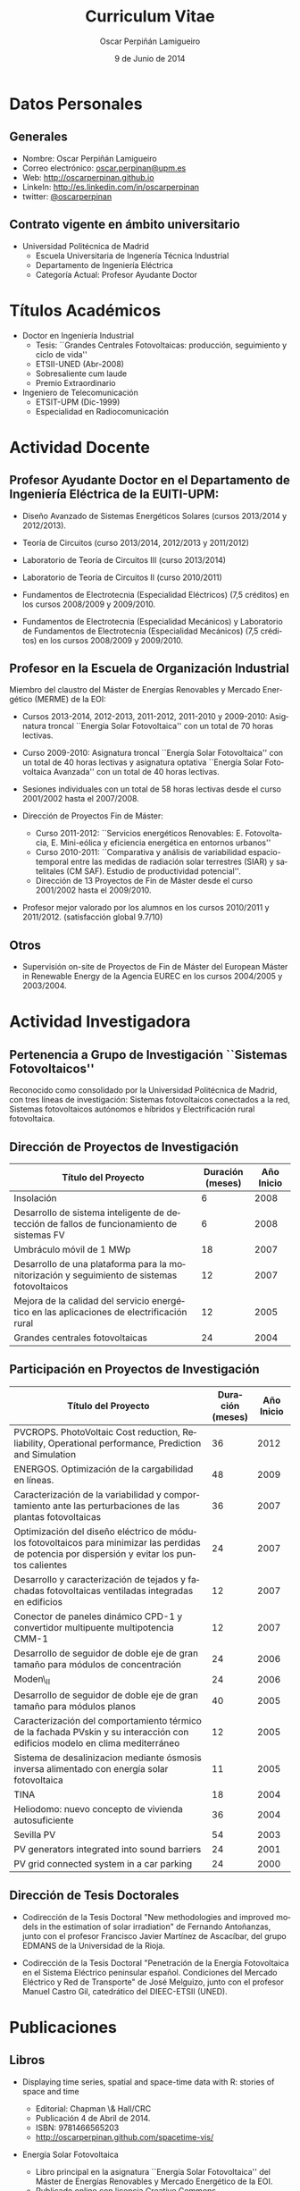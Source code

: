 #+TITLE: Curriculum Vitae
#+AUTHOR: Oscar Perpiñán Lamigueiro
#+DATE: 9 de Junio de 2014
#+OPTIONS:   H:3 num:t toc:nil \n:nil @:t ::t |:t ^:t -:t f:t *:t <:t
#+LANGUAGE:  es
#+LaTeX_CLASS: memoir-article
#+LATEX_HEADER: \usepackage{mathpazo}
#+LATEX_HEADER: \usepackage{memhfixc}
#+LATEX_HEADER: \usepackage{mempatch}
#+LATEX_HEADER: \usepackage{geometry}
#+LATEX_HEADER: \usepackage[usenames,dvipsnames]{xcolor}
#+LATEX_HEADER: \geometry{verbose,tmargin=2cm,bmargin=2cm,lmargin=2cm,rmargin=2cm}
#+LATEX_HEADER: \usepackage[spanish]{babel}
#+LATEX_HEADER: \hypersetup{bookmarks=true, breaklinks=true,pdftitle={Curriculum}, pdfauthor={Oscar Perpiñán Lamigueiro}, pdfnewwindow=true, colorlinks=true,linkcolor=Brown,citecolor=BrickRed, filecolor=black,urlcolor=Blue}           
#+LATEX_HEADER: \renewcommand{\thesection}{\arabic{section}}
#+LATEX_HEADER: \renewcommand{\thesubsection}{\arabic{section}.\arabic{subsection}}


* Datos Personales

** Generales

- Nombre: Oscar Perpiñán Lamigueiro
- Correo electrónico: [[mailto:oscar.perpinan@upm.es][oscar.perpinan@upm.es]]
- Web: [[http://oscarperpinan.github.io]]
- LinkeIn: [[http://es.linkedin.com/in/oscarperpinan]]
- twitter: [[https://twitter.com/oscarperpinan][@oscarperpinan]]


** Contrato vigente en ámbito universitario

- Universidad Politécnica de Madrid
  - Escuela Universitaria de Ingenería Técnica Industrial
  - Departamento de Ingeniería Eléctrica
  - Categoría Actual: Profesor Ayudante Doctor


* Títulos Académicos

- Doctor en Ingeniería Industrial
  - Tesis: ``Grandes Centrales Fotovoltaicas: producción,
     seguimiento y ciclo de vida''
  - ETSII-UNED (Abr-2008)
  - Sobresaliente cum laude
  - Premio Extraordinario

- Ingeniero de Telecomunicación
  - ETSIT-UPM (Dic-1999)
  - Especialidad en Radiocomunicación


* Actividad Docente

** Profesor Ayudante Doctor en el Departamento de Ingeniería Eléctrica de la EUITI-UPM:

- Diseño Avanzado de Sistemas Energéticos Solares (cursos 2013/2014 y 2012/2013).

- Teoría de Circuitos (curso 2013/2014, 2012/2013 y 2011/2012)

- Laboratorio de Teoría de Circuitos III (curso 2013/2014)

- Laboratorio de Teoría de Circuitos II (curso 2010/2011)

- Fundamentos de Electrotecnia (Especialidad Eléctricos) (7,5
  créditos) en los cursos 2008/2009 y 2009/2010.

- Fundamentos de Electrotecnia (Especialidad Mecánicos) y Laboratorio
  de Fundamentos de Electrotecnia (Especialidad Mecánicos) (7,5
  créditos) en los cursos 2008/2009 y 2009/2010.


** Profesor en la Escuela de Organización Industrial

Miembro del claustro del Máster de Energías Renovables y Mercado Energético (MERME) de la EOI:

- Cursos 2013-2014, 2012-2013, 2011-2012, 2011-2010 y 2009-2010:
  Asignatura troncal ``Energía Solar Fotovoltaica'' con un total de 70
  horas lectivas.

- Curso 2009-2010: Asignatura troncal ``Energía Solar Fotovoltaica''
  con un total de 40 horas lectivas y asignatura optativa ``Energía
  Solar Fotovoltaica Avanzada'' con un total de 40 horas lectivas.

- Sesiones individuales con un total de 58 horas lectivas desde el
  curso 2001/2002 hasta el 2007/2008.

- Dirección de Proyectos Fin de Máster:
  
  - Curso 2011-2012: ``Servicios energéticos Renovables:
   E. Fotovoltacia, E. Mini-eólica y eficiencia energética en
   entornos urbanos''
  - Curso 2010-2011: ``Comparativa y análisis de variabilidad
   espacio-temporal entre las medidas de radiación solar terrestres
   (SIAR) y satelitales (CM SAF). Estudio de productividad
   potencial''.
  - Dirección de 13 Proyectos de Fin de Máster desde el curso
   2001/2002 hasta el 2009/2010.
  
- Profesor mejor valorado por los alumnos en los cursos 2010/2011
 y 2011/2012. (satisfacción global 9.7/10)
  

** Otros

- Supervisión on-site de Proyectos de Fin de Máster del European
   Máster in Renewable Energy de la Agencia EUREC en los cursos
   2004/2005 y 2003/2004.
  

* Actividad Investigadora

** Pertenencia a Grupo de Investigación ``Sistemas Fotovoltaicos''

Reconocido como consolidado por la Universidad Politécnica de
Madrid, con tres líneas de investigación: Sistemas fotovoltaicos
conectados a la red, Sistemas fotovoltaicos autónomos e híbridos y
Electrificación rural fotovoltaica.


** Dirección de Proyectos de Investigación
#+ATTR_LaTeX: :align p{110mm}|p{17mm}|p{25mm}
| Título del Proyecto                                                                         | Duración (meses) | Año Inicio |
|---------------------------------------------------------------------------------------------+------------------+------------|
| Insolación                                                                                  |                6 |       2008 |
| Desarrollo de sistema inteligente de detección de fallos de funcionamiento de sistemas FV   |                6 |       2008 |
| Umbráculo móvil de 1 MWp                                                                    |               18 |       2007 |
| Desarrollo de una plataforma para la monitorización y seguimiento de sistemas fotovoltaicos |               12 |       2007 |
| Mejora de la calidad del servicio energético en las aplicaciones de electrificación rural   |               12 |       2005 |
| Grandes centrales fotovoltaicas                                                             |               24 |       2004 |


** Participación en Proyectos de Investigación

#+ATTR_LaTeX: :environment longtable :align p{110mm}|p{17mm}|p{25mm}
| Título del Proyecto                                                                                                                             | Duración (meses) | Año Inicio |
|-------------------------------------------------------------------------------------------------------------------------------------------------+------------------+------------|
| PVCROPS. PhotoVoltaic Cost reduction, Reliability, Operational performance, Prediction and Simulation                                           |               36 |       2012 |
| ENERGOS. Optimización de la cargabilidad en líneas.                                                                                             |               48 |       2009 |
| Caracterización de la variabilidad y comportamiento ante las perturbaciones de las plantas fotovoltaicas                                        |               36 |       2007 |
| Optimización del diseño eléctrico de módulos fotovoltaicos para minimizar las perdidas de potencia por dispersión y evitar los puntos calientes |               24 |       2007 |
| Desarrollo y caracterización de tejados y fachadas fotovoltaicas ventiladas integradas en edificios                                             |               12 |       2007 |
| Conector de paneles dinámico CPD-1 y convertidor multipuente multipotencia CMM-1                                                                |               12 |       2007 |
| Desarrollo de seguidor de doble eje de gran tamaño para módulos de concentración                                                                |               24 |       2006 |
| Moden\_II                                                                                                                                       |               24 |       2006 |
| Desarrollo de seguidor de doble eje de gran tamaño para módulos planos                                                                          |               40 |       2005 |
| Caracterización del comportamiento térmico de la fachada PVskin y su interacción con edificios modelo en clima mediterráneo                     |               12 |       2005 |
| Sistema de desalinizacion mediante ósmosis inversa alimentado con energía solar fotovoltaica                                                    |               11 |       2005 |
| TINA                                                                                                                                            |               18 |       2004 |
| Heliodomo: nuevo concepto de vivienda autosuficiente                                                                                            |               36 |       2004 |
| Sevilla PV                                                                                                                                      |               54 |       2003 |
| PV generators integrated into sound barriers                                                                                                    |               24 |       2001 |
| PV grid connected system in a car parking                                                                                                       |               24 |       2000 |


** Dirección de Tesis Doctorales 

- Codirección de la Tesis Doctoral "New methodologies and improved
  models in the estimation of solar irradiation" de Fernando
  Antoñanzas, junto con el profesor Francisco Javier Martínez de
  Ascacíbar, del grupo EDMANS de la Universidad de la Rioja.

- Codirección de la Tesis Doctoral "Penetración de la Energía
  Fotovoltaica en el Sistema Eléctrico peninsular español. Condiciones
  del Mercado Eléctrico y Red de Transporte" de José Melguizo, junto
  con el profesor Manuel Castro Gil, catedrático del DIEEC-ETSII
  (UNED).

  
* Publicaciones

** Libros

- Displaying time series, spatial and space-time data with R: stories of space and time
  - Editorial: Chapman \& Hall/CRC
  - Publicación 4 de Abril de 2014.
  - ISBN: 9781466565203
  - http://oscarperpinan.github.com/spacetime-vis/

- Energía Solar Fotovoltaica
  
  - Libro principal en la asignatura ``Energía Solar
    Fotovoltaica'' del Máster de Energías Renovables y Mercado
    Energético de la EOI.
  - Publicado online con licencia Creative Commons.
  - [[http://oscarperpinan.github.com/esf]]

- Diseño de Sistemas Fotovoltaicos
  
  - Autores: Perpiñán O., Castro Gil M.A. y Colmenar A.
  - 1ª Edición, 2012
  - Editorial: Promotora General de Estudios, S.A.
  - ISBN: 978-84-95693-72-3
  
- Sistemas de bombeo eólicos y fotovoltaicos
  
  - Autor/es: Castro Gil, Manuel-Alonso y otros
  - Colección: Monografías de Energías Renovables
  - Editorial: Promotora General de Estudios, S.A.
  - ISBN: 84-95693-67-9
  
- Energía eólica
  
  - Autor/es: Colmenar Santos, Antonio y otros
  - Colección: Monografías de Energías Renovables
  - Publicación: Promotora General de Estudios, S.A.
  - ISBN: 84-86505-69-3
  

** Artículos
*** Revistas Internacionales
Disponibles en [[http://oscarperpinan.github.io/#papers]]

- F. Antonanzas-Torres, A. Sanz-Garcia, F. J. Martínez-de-Pisón,
  *O. Perpiñán*, J. Polo, Towards downscaling of aerosol gridded
  dataset for improving solar resource assessment. Application to
  Spain, Renewable Energy, Volume 71, November 2014, Pages 534-544,
  10.1016/j.renene.2014.06.010.

- F. Antonanzas Torres, F. J. Martínez de Pisón , J. Antonanzas ,
  *O. Perpiñán*, Downscaling of global solar irradiation in R, 2013.
  http://arxiv.org/abs/1311.7235.

- F. Antonanzas-Torres, A. Sanz-Garcia, F.J. Martínez-de-Pisón,
  *O. Perpiñán*, Evaluation and improvement of empirical models of
  global solar irradiation: Case study northern Spain, Renewable
  Energy, Volume 60, December 2013, Pages 604-614, ISSN 0960-1481,
  10.1016/j.renene.2013.06.008.

- F. Antoñanzas, F. Cañizares, *O. Perpiñán*, Comparative assessment of
  global irradiation from a satellite estimate model (CM SAF) and
  on-ground measurements (SIAR): a Spanish case study, Renewable and
  Sustainable Energy Reviews, Volume 21, May 2013, Pages 248-261,
  10.1016/j.rser.2012.12.033.

- *O. Perpiñán*, J. Marcos, E. Lorenzo, Electrical Power Fluctuations in
  a Network of DC/AC inverters in a Large PV Plant: relationship
  between correlation, distance and time scale, Solar Energy, Volume
  88, February 2013, 10.1016/j.solener.2012.1.

- *O. Perpiñán*, M.A. Sánchez-Urán, F. Álvarez, J. Ortego, F. Garnacho,
  Signal analysis and feature generation for pattern identification of
  partial discharges in high-voltage equipment, Electric Power Systems
  Research, 2013, 95:C (56-65), 10.1016/j.epsr.2012.08.016.

- *O. Perpiñán*, solaR: Solar Radiation and Photovoltaic Systems with R,
  Journal of Statistical Software, 2012. 50(9), (1-32).

- *O. Perpiñán*, Cost of energy and mutual shadows in a two-axis
  tracking PV system, Renewable Energy, 2011,
  doi:10.1016/j.renene.2011.12.001.

- *O. Perpiñán* y E. Lorenzo, Analysis and synthesis of the
  variability of irradiance and PV power time series with the wavelet
  transform, Solar Energy, 85:1 (188-197), 2010,
  doi:10.1016/j.solener.2010.08.013).

- *O. Perpiñán*, Statistical analysis of the performance and
  simulation of a two-axis tracking PV system, Solar Energy,
  83:11(2074–2085), 2009, doi:10.1016/j.solener.2009.08.008.

- *O. Perpiñán*, E. Lorenzo, M. A. Castro, y R. Eyras. Energy payback
  time of grid connected pv systems: comparison between tracking and
  fixed systems. Progress in Photovoltaics: Research and Applications,
  17:137-147, 2009.

- *O. Perpiñán*, E. Lorenzo, M. A. Castro, y R. Eyras. On the
  complexity of radiation models for PV energy production
  calculation. Solar Energy, 82:2 (125-131), 2008.

- *O. Perpiñán*, E. Lorenzo, y M. A. Castro. On the calculation of
  energy produced by a PV grid-connected system. Progress in
  Photovoltaics: Research and Applications, 15(3):265–274, 2007.

*** Revistas Nacionales

- Fernando Garnacho Vecino, Miguel Ángel Sánchez-Urán González, Javier
        Ortego La Moneda, F. Alvarez, *O. Perpiñán*,
        Revisión periódica del estado del aislamiento de los cables de
        AT mediante medidas de DPs on line, Energía: Ingeniería
        energética y medioambiental, ISSN 0210-2056, Año nº 37, Nº
        230, 2011, págs. 38-46.

- *O. Perpiñán*, E. Lorenzo, M.A. Castro, Estimación de sombras mutuas
  entre seguidores y optimización de separaciones, Era Solar, ISSN
  0212-4157, Nº. 131, 2006 , págs. 28-37

- *O. Perpiñán*, M.A. Castro, E. Lorenzo, Análisis y
  comparación de funcionamiento de grandes plantas: photocampa y forum
  Energía: Ingeniería energética y medioambiental, ISSN 0210-2056, Año
  nº 32, Nº 190, 2006, págs. 63-68

- J. Carretero, L. Mora-López, *O. Perpiñán*, A. Pereña, Mariano Sidrach
  de Cardona Ortín, I. Martínez, M. Aritio, Parque tecnológico de
  Andalucía: tecnología OPC. Monitorización wireless de una
  instalación fotovoltaica de 56 kWp, Era solar: Energías renovables,
  ISSN 0212-4157, Nº. 127, 2005, págs. 56-65.

- Arancha Perpiñán Lamigueiro, *O. Perpiñán*, Elena Carmen
  Horno, Bombeo de agua para riego con energía solar fotovoltáica:
  sistemas de bombeo solar directo Riegos y drenajes XXI, ISSN
  0213-3660, Nº 144, 2005, págs. 68-74

- *O. Perpiñán*, R. Eyras, D. Jiménez, Antonio Gómez
        Avilés-Casco, Sistemas fotovoltaicos en el Parque de las
        Ciencias de Granada Era solar: Energías renovables, ISSN
        0212-4157, Nº. 104, 2001, págs. 16-21


* Comunicaciones y Ponencias Presentadas a Congresos


** Congresos Internacionales
#+ATTR_LATEX: :environment longtable :align p{87mm}|p{30mm}|p{15mm}|p{30mm}
    | Titulo                                                                                                             | Lugar     | Fecha     | Entidad Organizadora |
    |--------------------------------------------------------------------------------------------------------------------+-----------+-----------+----------------------|
    | Downscaling of Solar Irradiation from Satellite Models                                                             | Logroño   | Jul. 2013 | AEIPRO               |
    | New Procedure to Determine Insulation Condition of High Voltage Equipment by Means of {PD} Measurements in Service | Francia   | 2012      | CIGRE                |
    | PD monitoring system of HV cable                                                                                   | Francia   | Jun. 2011 | Jicable              |
    | PV solar tracking systems analysis                                                                                 | Italia    | Sep. 2007 | WIP                  |
    | A real case of building integrated PV. Isofoton offices in Malaga                                                  | Alemania  | Sep. 2006 | WIP                  |
    | Analysis and comparison of performance of large plants: Photocampa and Forum                                       | Barcelona | Jun. 2005 | WIP                  |
    | PV pumping systems: cases of study                                                                                 | Francia   | Jun. 2004 | WIP                  |
    | PV soundless- world record along the highway: a PV sound barrier with 500 kwp and ceramic based pv modules         | Francia   | Jun. 2004 | WIP                  |
    | Forum solar: a large pergola for forum                                                                             | Francia   | Jun. 2004 | WIP                  |
    | Architecture and PV: discussion and experiences                                                                    | Francia   | Jun. 2004 | WIP                  |
    | PV pumping systems: cases of study                                                                                 | Tailandia | Ene. 2004 | PVSEC Comittee       |
    | Architectural integration of grid connected photovoltaic systems for schools in coslada                            | Japon     | Mayo 2003 | WCPEC3               |
    | Photocampa: design and performance of the PV system                                                                | Japon     | Mayo 2003 | WCPEC3               |
    | FIVE project-integration of pv systems on health emergency vehicles- results and conclusions                       | Italia    | Oct. 2002 | WIP-ETA              |
    | PVSoundless: large PV sound barrier along a railway                                                                | Italia    | Jun. 2002 | ISES                 |
    | Integration of PV systems on health emergency vehicles. FIVE project                                               | Alemania  | Oct. 2001 | WIP                  |
    | Photocampa: PV system integrated into a large car park                                                             | Alemania  | Oct. 2001 | WIP                  |
    | PV pergola for the chapel of men                                                                                   | Alemania  | Oct. 2001 | WIP                  |
    | Special module types for pv systems in high-profile buildings                                                      | Alemania  | Oct. 2001 | WIP                  |

    
** Congresos nacionales
#+ATTR_LATEX: :environment longtable :align p{87mm}|p{30mm}|p{15mm}|p{30mm}
    | Título                                                                                                                          | Lugar     | Fecha     | Entidad Organizadora |
    |---------------------------------------------------------------------------------------------------------------------------------+-----------+-----------+----------------------|
    | Comparativa y análisis de variabilidad espacial entre medidas de radiación solar terrestre y satelital                          | Madrid    | Nov. 2011 | AUR                  |
    | solaR: geometría, radiación y energía solar en R                                                                                | Madrid    | Nov. 2011 | AUR                  |
    | Datos geográficos de tipo raster en R                                                                                           | Madrid    | Nov. 2011 | AUR                  |
    | Instalación de energía solar en la nueva fabrica de Isofoton en el PTA de Málaga                                                | Málaga    | Jun. 2005 | AEIPRO               |
    | Solarizate: proyecto escuelas solares de Greenpeace-IDAE                                                                        | Vigo      | Sep. 2004 | Univ. Vigo           |
    | Sistema solar térmico y fotovoltaico en hotel urbano                                                                            | Vigo      | Sep. 2004 | Univ. Vigo           |
    | Centrales híbridas solar-diesel: nuestra experiencia                                                                            | Vigo      | Sep. 2004 | Univ. Vigo           |
    | Fachada doble fotovoltaica ``PVskin'': prototipos, investigación y desarrollo                                                   | Vigo      | Sep. 2004 | Univ. Vigo           |
    | Experiencia en sistemas de bombeo solar y simulación matemática de bombeos solares con equipos estándar                         | Vigo      | Sep. 2004 | Univ. Vigo           |
    | Monitorización wireless de instalación fotovoltaica de 56 kWp en el parque tecnológico de Andalucia basada en la tecnología OPC | Vigo      | Sep. 2004 | Univ. Vigo           |
    | Instalación de energía solar térmica con maquina de absorción                                                                   | Pamplona  | Oct. 2003 | AEIPRO               |
    | Ósmosis inversa alimentada mediante energía solar fotovoltaica                                                                  | Pamplona  | Oct. 2003 | AEIPRO               |
    | Photocampa: sistema fotovoltaico integrado en estructura de aparcamiento                                                        | Barcelona | Oct. 2002 | AEIPRO               |



* Desarrollos


- solaR ([[http://oscarperpinan.github.io/solar/]]): paquete software basado
  en R compuesto por un conjunto de funciones destinadas al calculo de
  la radiación solar incidente en sistemas fotovoltaicos y a la
  simulacion del funcionamiento de diferentes aplicaciones de esta
  tecnologia energética. En la versión actual de este paquete se
  incluyen funciones que permiten realizar todas las etapas de cálculo
  desde la radiación global en el plano horizontal hasta la
  productividad final de sistemas fotovoltaicos de conexión a red y de
  bombeo.

- rasterVis ([[http://oscarperpinan.github.io/rastervis/]]): paquete software
  basado en R para la visualización e interacción gráfica de datos
  espaciales masivos.

- pdCluster (http://pdcluster.r-forge.r-project.org/): paquete
  software basado en R para la cuantificación, clasificación y
  análisis de importancia de variables de señales de descargas
  parciales en equipos de Alta Tensión.

- pxR (http://pxr.r-forge.r-project.org/): paquete software basado en
  R para la manipulación de fuentes de datos basadas en el formato
  PC-Axis, habitualmente empleado por instituciones nacionales e
  internacionales para la publicación de información.



* Cursos y Seminarios Impartidos

- Ponencia "Data Visualization with R" dentro del Máster "Data Driven
  Methods in Environmental Management and Conservation" del Instituto
  de Empresa (Febrero, 2013).

- Curso "Introducción a R" (8 horas) para profesores de la UNED (Marzo
  2013).

- Curso "R avanzado" (8 horas) para profesores de la UNED (Marzo
  2013).

- Participacion en las ediciones 2012/2013, 2011/2012, 2010/2011 y 2010/2009 del Master
   propio de Energías Renovables y Medio Ambiente de la UPM,
   organizado por la EUITI-UPM, impartiendo el tema ``Diseño de
   plantas FV con seguimiento solar'' con una duración de 4,5
   horas.

- Curso ``Instalaciones de energía solar'', impartido del 15/09/10
   al 16/10/11 con una duración de 109 horas, organizado por la
   ETSI-Montes-UPM, impartiendo el modulo ``Sistemas fotovoltaicos
   conectados a red'', con una duración de 5 horas.

- Formación a distancia sobre Diseño y Optimización de Sistemas
   Fotovoltaicos al responsable de Sistemas Solares de la empresa
   MENA. Este proceso de formación, con una duración de 6 meses,
   se ha basado en las potencialidades del paquete software solaR,
   reseñado anteriormente.

- Curso ``Técnico en energías renovables'', impartido del 01/09/09
   al 27/10/09 con una duración de 200 horas, organizado por la
   EUITI-UPM, impartiendo el modulo ``Sistemas fotovoltaicos
   conectados a red'', con una duración de 5 horas.

- Curso ``Instalaciones de energía solar'', impartido del 15/09/09
   al 16/10/09 con una duración de 109 horas, organizado por la
   ETSI-Montes-UPM, impartiendo el modulo ``Sistemas fotovoltaicos
   conectados a red'', con una duración de 5 horas.

- Curso ``Técnico en instalaciones solares en edificios'',
   impartido del 01/09/09 al 15/10/09, organizado por la
   EUITI-UPM, impartiendo el módulo ``Sistemas fotovoltaicos
   conectados a red'', con una duración de 25 horas.

- Participacion en el curso ``Técnico en instalaciones
   fotovoltaicas y eolicas'', impartido del 06/10/09 al 04/12/09,
   organizado por la EUITI-UPM, impartiendo el módulo ``Sistemas
   fotovoltaicos conectados a red'', con una duración de 15 horas.

- Participacion en el curso ``Energías renovables'', ediciones
   2011/2012, 2010/2011 y 2009/2010, con una duración de 200
   horas, organizado por la ETSI-Montes-UPM, impartiendo el módulo
   ``Energía solar fotovoltaica'', con una duración de 5 horas.



* Cursos y Seminarios recibidos

/(Ordenados por duración)/


- Experto Universitario en Métodos Avanzados de Estadística
   Aplicada (UNED, 2009/2010, 625 horas)

- Aplicación de las energías renovables (ETSII-UPC, 2001/2002, 300
   horas)

- Caracterización de la radiación solar como recurso energético
   (CIEMAT, 2006, 30 horas)

- Prevención de riesgos laborales Baja Tensión y proximidad Alta
   Tensión (CEFOIM, 2008, 30 horas)

- Estadística en la investigación experimental (ICE-UPM, 2010, 28
   horas)

- Estadística comparativa y de investigación para uno y dos grupos
   de muestras (ICE-UPM, 2009, 24 horas)

- Habilidades de negociación (Criteria, 2004, 20 horas)

- Curso eléctrico de Media Tensión (Pedro Giner Editorial, 2003,
   18 horas)

- Introduction to mathematical optimization techniques applied to
   power systems generation operation planning (Universidad
   Pontificia de Comillas, 2003, 20 horas)

- Rechargeable batteries (OTTI Kolleg, 2002, 20 horas)

- Wavelets en Estadística (ICE-UPM, 2010, 8 horas)



* Becas, Ayudas y Premios recibidos

- Premio Extraordinario de Doctorado.


* Actividad en Empresas y Profesión Libre


- Octubre 2010- Enero 2009: Ejercicio libre de la profesión:
   consultoría sobre diseño y análisis de funcionamiento de
   sistemas fotovoltaicos.

- Diciembre 2008- Enero 2007: Subdirector Técnico de ISOFOTON
  
  - Responsable de las Áreas de I+D+i, Producto BOS y Difusión
     Técnica
  - Equipo compuesto por 10 personas.
  

- Enero 2007-Mayo 2002: Gerente de Ingeniería (Dpto. Técnico de
   ISOFOTON)
  
  - Responsable de ofertas técnicas, diseño de proyectos y
     proyectos de ejecución.
  - Equipo compuesto por 7 personas.
  

- Mayo 2002-Noviembre 2001: Gerente de Instalaciones
   (Dpto. Técnico de ISOFOTON)
  
  - Responsable de gestión y dirección de proyectos, y jefatura de
     obras.
  - Equipo compuesto por 7 personas.
  

- Noviembre 2001-Marzo 2000: Ingeniero de Proyectos (Dpto. Técnico
   de ISOFOTON)



* Otros Méritos Docentes o de Investigación

- Acreditación de la Agencia Nacional de Evaluación de la Calidad y
  Acreditación (ANECA) para la figura de Profesor Titular de
  Universidad.

- Evaluación positiva por la Agencia Nacional de Evaluación de la
  Calidad y Acreditación (ANECA) para la figura de Profesor Contratado
  Doctor, Profesor Ayudante Doctor y Profesor de Universidad Privada.

- Evaluación positiva por la Agencia de Calidad, Acreditación y
  Prospectiva de las Universidades de Madrid (ACAP) para la figura de
  Profesor Contratado Doctor y Profesor Ayudante Doctor.

- Evaluación favorable de la actividad docente según el programa
  DOCENTIA de la ANECA durante el período comprendido entre noviembre
  de 2008 y junio de 2011.

- Revisor para la revista /Solar Energy/.

- Revisor para la revista /Journal of Solar Engineering/.

- Revisor para la revista /IET Renewable Power Generation/.

- Presidente del Comité Organizador y miembro del Comité Científico de
  las III Jornadas de Usuarios de R (http://r-es.org/III%2BJornadas).

- Miembro del Comité Científico de las IV Jornadas de Usuarios de
   R (http://r-es.org/IV%2BJornadas).

- Vocal de la Asociación de Usuarios de R.

- Miembro del tribunal de la tesis doctoral ``Energía solar
   fotovoltaica: competitividad y evaluación económica,
   comparativa y modelos'' defendida por D. Eduardo Collado
   Fernández, calificada con ``Sobresaliente cum laude''.

- Miembro de la Comisión Técnica de la Asociación de la Industria
   Fotovoltaica (ASIF) hasta Diciembre del 2008.

- Miembro del grupo GT C del Comité de Normalización SC82 hasta
   Diciembre del 2008.


# * Diligencia de Curriculum

# El abajo firmante D. Oscar Perpiñán Lamigueiro,
# ## Nº. de Registro de Personal 5073216257-Y200200064, Profesor
# ## Asociado,
# se responsabiliza de la veracidad de los datos en el presente
# curriculum, comprometiéndose a aportar, en su caso, las pruebas
# documentales que le sean requeridas.
# ## \vspace{10mm
# \begin{flushright
#   Madrid, a 28 de Julio de 2010.
#   \par\end{flushright
# \vspace{10mm
# \begin{flushright
#   Firmado: Oscar Perpiñán Lamigueiro
#   \par\end{flushright
  
  
